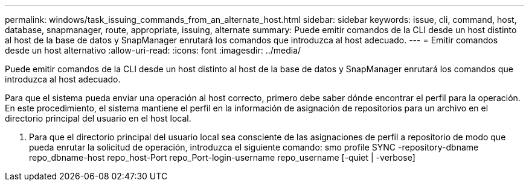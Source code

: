 ---
permalink: windows/task_issuing_commands_from_an_alternate_host.html 
sidebar: sidebar 
keywords: issue, cli, command, host, database, snapmanager, route, appropriate, issuing, alternate 
summary: Puede emitir comandos de la CLI desde un host distinto al host de la base de datos y SnapManager enrutará los comandos que introduzca al host adecuado. 
---
= Emitir comandos desde un host alternativo
:allow-uri-read: 
:icons: font
:imagesdir: ../media/


[role="lead"]
Puede emitir comandos de la CLI desde un host distinto al host de la base de datos y SnapManager enrutará los comandos que introduzca al host adecuado.

Para que el sistema pueda enviar una operación al host correcto, primero debe saber dónde encontrar el perfil para la operación. En este procedimiento, el sistema mantiene el perfil en la información de asignación de repositorios para un archivo en el directorio principal del usuario en el host local.

. Para que el directorio principal del usuario local sea consciente de las asignaciones de perfil a repositorio de modo que pueda enrutar la solicitud de operación, introduzca el siguiente comando: smo profile SYNC -repository-dbname repo_dbname-host repo_host-Port repo_Port-login-username repo_username [-quiet | -verbose]

